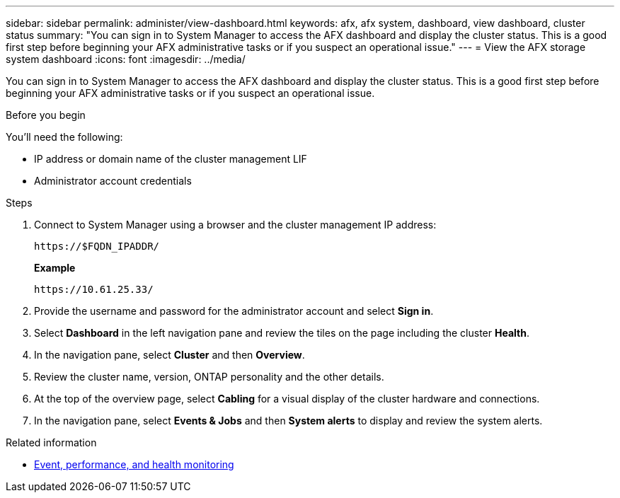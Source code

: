 ---
sidebar: sidebar
permalink: administer/view-dashboard.html
keywords: afx, afx system, dashboard, view dashboard, cluster status
summary: "You can sign in to System Manager to access the AFX dashboard and display the cluster status. This is a good first step before beginning your AFX administrative tasks or if you suspect an operational issue."
---
= View the AFX storage system dashboard
:icons: font
:imagesdir: ../media/

[.lead]
You can sign in to System Manager to access the AFX dashboard and display the cluster status. This is a good first step before beginning your AFX administrative tasks or if you suspect an operational issue.

.Before you begin

You'll need the following:

* IP address or domain name of the cluster management LIF
* Administrator account credentials

.Steps

. Connect to System Manager using a browser and the cluster management IP address:
+
`\https://$FQDN_IPADDR/`
+
*Example*
+
`\https://10.61.25.33/`

. Provide the username and password for the administrator account and select *Sign in*.

. Select *Dashboard* in the left navigation pane and review the tiles on the page including the cluster *Health*.

. In the navigation pane, select *Cluster* and then *Overview*.

. Review the cluster name, version, ONTAP personality and the other details.

. At the top of the overview page, select *Cabling* for a visual display of the cluster hardware and connections.

. In the navigation pane, select *Events & Jobs* and then *System alerts* to display and review the system alerts.

.Related information

* https://docs.netapp.com/us-en/ontap/event-performance-monitoring/index.html[Event, performance, and health monitoring^]